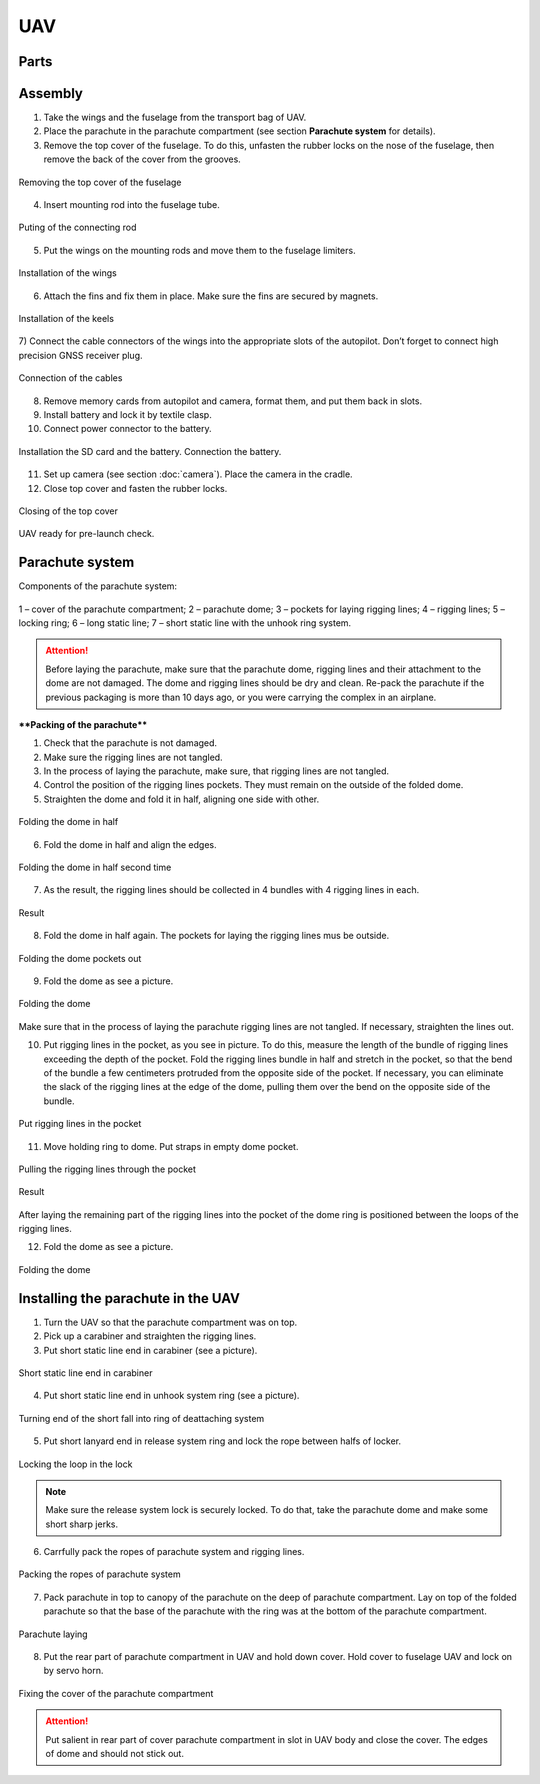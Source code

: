 UAV
============


Parts
---------------------------

.. image:: _static/_images/Uav.png
   :align: center
   :width: 639
   :alt: Parts


Assembly
-------------

1) Take the wings and the fuselage from the transport bag of UAV.
2) Place the parachute in the parachute compartment (see section **Parachute system** for details).
3) Remove the top cover of the fuselage. To do this, unfasten the rubber locks on the nose of the fuselage, then remove the back of the cover from the grooves.

.. figure:: _static/_images/asmbl1.png
   :align: center
   :width: 400
   :alt:  Removing the top cover of the fuselage

   Removing the top cover of the fuselage

4) Insert mounting rod into the fuselage tube.

.. figure:: _static/_images/asmbl2.png
   :align: center
   :width: 400
   :alt: Fuselage

   Puting of the connecting rod

5) Put the wings on the mounting rods and move them to the fuselage limiters.

.. figure:: _static/_images/asmbl3.png
   :align: center
   :width: 600
   :alt: Installation of the wings

   Installation of the wings

6) Attach the fins and fix them in place. Make sure the fins are secured by magnets.

.. figure:: _static/_images/asmbl4.png
   :align: center
   :width: 400
   :alt: Installation of the keels

   Installation of the keels


7) Connect the cable connectors of the wings into the appropriate slots of the autopilot.
Don’t forget to connect high precision GNSS receiver plug.

.. figure:: _static/_images/asmbl5.png
   :align: center
   :width: 400
   :alt: Connection of the cables

   Connection of the cables


8) Remove memory cards from autopilot and camera, format them, and put them back in slots.
9) Install battery and lock it by textile clasp.
10) Connect power connector to the battery.

.. figure:: _static/_images/asmbl6.png
   :align: center
   :width: 400
   :alt: Power connection

   Installation the SD card and the battery. Connection the battery.

11) Set up camera (see section :doc:`camera`). Place the camera in the cradle.
12) Close top cover and fasten the rubber locks.

.. figure:: _static/_images/asmbl7.png
   :align: center
   :width: 400
   :alt: Closing of the top cover

   Closing of the top cover


UAV ready for pre-launch check.


Parachute system
----------------------

Components of the parachute system:

.. figure:: _static/_images/para1.png
   :align: center
   :width: 300

   1 – cover of the parachute compartment;
   2 – parachute dome;
   3 – pockets for laying rigging lines;
   4 – rigging lines;
   5 – locking ring;
   6 – long static line;
   7 – short static line with the unhook ring system.


.. attention:: Before laying the parachute, make sure that the parachute dome, rigging lines and their attachment to the dome are not damaged. The dome and rigging lines should be dry and clean. Re-pack the parachute if the previous packaging is more than 10 days ago, or you were carrying the complex in an airplane.

****Packing of the parachute****

1) Check that the parachute is not damaged.
2) Make sure the rigging lines are not tangled.
3) In the process of laying the parachute, make sure, that rigging lines are not tangled.
4) Control the position of the rigging lines pockets. They must remain on the outside of the folded dome.
5) Straighten the dome and fold it in half, aligning one side with other.


.. figure:: _static/_images/para2.png 
   :align: center
   :width: 400

   Folding the dome in half

6) Fold the dome in half and align the edges.

.. figure:: _static/_images/para3.png
   :align: center
   :width: 400

   Folding the dome in half second time

7) As the result, the rigging lines should be collected in 4 bundles with 4 rigging lines in each.

.. figure:: _static/_images/para4.png
   :align: center
   :height: 350
 
   Result

8) Fold the dome in half again. The pockets for laying the rigging lines mus be outside.

.. figure:: _static/_images/para5.png
   :align: center
   :width: 250

   Folding the dome pockets out

9) Fold the dome as see a picture.

.. figure:: _static/_images/para6.png
   :align: center
   :width: 400

   Folding the dome

Make sure that in the process of laying the parachute rigging lines are not tangled. If necessary, straighten the lines out.

10) Put rigging lines in the pocket, as you see in picture. To do this, measure the length of the bundle of rigging lines exceeding the depth of the pocket. Fold the rigging lines bundle in half and stretch in the pocket, so that the bend of the bundle a few centimeters protruded from the opposite side of the pocket. If necessary, you can eliminate the slack of the rigging lines at the edge of the dome, pulling them over the bend on the opposite side of the bundle.

.. figure:: _static/_images/para8.png
   :align: center
   :width: 400

   Put rigging lines in the pocket

11) Move holding ring to dome. Put straps in empty dome pocket.

.. figure:: _static/_images/para7.png
   :align: center
   :width: 400

   Pulling the rigging lines through the pocket

.. figure:: _static/_images/para9.png
   :align: center
   :width: 400

   Result

After laying the remaining part of the rigging lines into the pocket of the dome ring is positioned between the loops of the rigging lines.

12) Fold the dome as see a picture.

.. figure:: _static/_images/para10.png
   :align: center
   :width: 400

   Folding the dome


Installing the parachute in the UAV
-------------------------------------

1) Turn the UAV so that the parachute compartment was on top.
2) Pick up a carabiner and straighten the rigging lines.
3) Put short static line end in carabiner (see a picture).

.. figure:: _static/_images/param1.png
   :align: center
   :width: 400

   Short static line end in carabiner

4) Put short static line end in unhook system ring (see a picture).

.. figure:: _static/_images/param2.png
   :align: center
   :width: 400

   Turning end of the short fall into ring of deattaching system

5) Put short lanyard end in release system ring and lock the rope between halfs of locker.

.. figure:: _static/_images/param3.png
   :align: center
   :width: 400

   Locking the loop in the lock


.. note:: Make sure the release system lock is securely locked. To do that, take the parachute dome and make some short sharp jerks.

6) Carrfully pack the ropes of parachute system and rigging lines.

.. figure:: _static/_images/param4.png
   :align: center
   :width: 400

   Packing the ropes of parachute system

7) Pack parachute in top to canopy of the parachute on the deep of parachute compartment. Lay on top of the folded parachute so that the base of the parachute with the ring was at the bottom of the parachute compartment.

.. figure:: _static/_images/param5.png
   :align: center
   :width: 400

   Parachute laying

8) Put the rear part of parachute compartment in UAV and hold down cover.
   Hold cover to fuselage UAV and lock on by servo horn.

.. figure:: _static/_images/param6.png
   :align: center
   :width: 400

   Fixing the cover of the parachute compartment

.. attention:: Put salient in rear part of cover parachute compartment in slot in UAV body and close the cover. The edges of dome and should not stick out.
